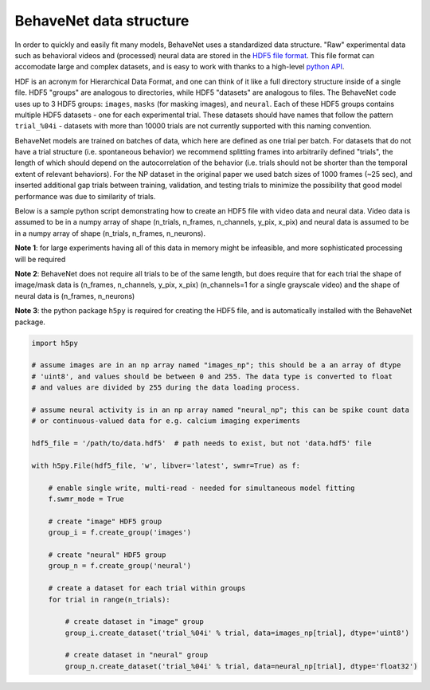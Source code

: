 .. _data_structure:

########################
BehaveNet data structure
########################

In order to quickly and easily fit many models, BehaveNet uses a standardized data structure. "Raw" experimental data such as behavioral videos and (processed) neural data are stored in the `HDF5 file format <https://support.hdfgroup.org/HDF5/whatishdf5.html>`_. This file format can accomodate large and complex datasets, and is easy to work with thanks to a high-level `python API <https://www.h5py.org/>`_.

HDF is an acronym for Hierarchical Data Format, and one can think of it like a full directory structure inside of a single file. HDF5 "groups" are analogous to directories, while HDF5 "datasets" are analogous to files. The BehaveNet code uses up to 3 HDF5 groups: ``images``, ``masks`` (for masking images), and ``neural``. Each of these HDF5 groups contains multiple HDF5 datasets - one for each experimental trial. These datasets should have names that follow the pattern ``trial_%04i`` - datasets with more than 10000 trials are not currently supported with this naming convention.

BehaveNet models are trained on batches of data, which here are defined as one trial per batch. For datasets that do not have a trial structure (i.e. spontaneous behavior) we recommend splitting frames into arbitrarily defined "trials", the length of which should depend on the autocorrelation of the behavior (i.e. trials should not be shorter than the temporal extent of relevant behaviors). For the NP dataset in the original paper we used batch sizes of 1000 frames (~25 sec), and inserted additional gap trials between training, validation, and testing trials to minimize the possibility that good model performance was due to similarity of trials.

Below is a sample python script demonstrating how to create an HDF5 file with video data and neural data. Video data is assumed to be in a numpy array of shape (n_trials, n_frames, n_channels, y_pix, x_pix) and neural data is assumed to be in a numpy array of shape (n_trials, n_frames, n_neurons).

**Note 1**: for large experiments having all of this data in memory might be infeasible, and more sophisticated processing will be required

**Note 2**: BehaveNet does not require all trials to be of the same length, but does require that for each trial the shape of image/mask data is (n_frames, n_channels, y_pix, x_pix) (n_channels=1 for a single grayscale video) and the shape of neural data is (n_frames, n_neurons)

**Note 3**: the python package ``h5py`` is required for creating the HDF5 file, and is automatically installed with the BehaveNet package.

.. code-block:: python

    import h5py
    
    # assume images are in an np array named "images_np"; this should be a an array of dtype
    # 'uint8', and values should be between 0 and 255. The data type is converted to float
    # and values are divided by 255 during the data loading process.
    
    # assume neural activity is in an np array named "neural_np"; this can be spike count data
    # or continuous-valued data for e.g. calcium imaging experiments

    hdf5_file = '/path/to/data.hdf5'  # path needs to exist, but not 'data.hdf5' file
    
    with h5py.File(hdf5_file, 'w', libver='latest', swmr=True) as f:

        # enable single write, multi-read - needed for simultaneous model fitting
        f.swmr_mode = True  

        # create "image" HDF5 group
        group_i = f.create_group('images')

        # create "neural" HDF5 group
        group_n = f.create_group('neural')

        # create a dataset for each trial within groups
        for trial in range(n_trials):
            
            # create dataset in "image" group
            group_i.create_dataset('trial_%04i' % trial, data=images_np[trial], dtype='uint8')

            # create dataset in "neural" group
            group_n.create_dataset('trial_%04i' % trial, data=neural_np[trial], dtype='float32')

